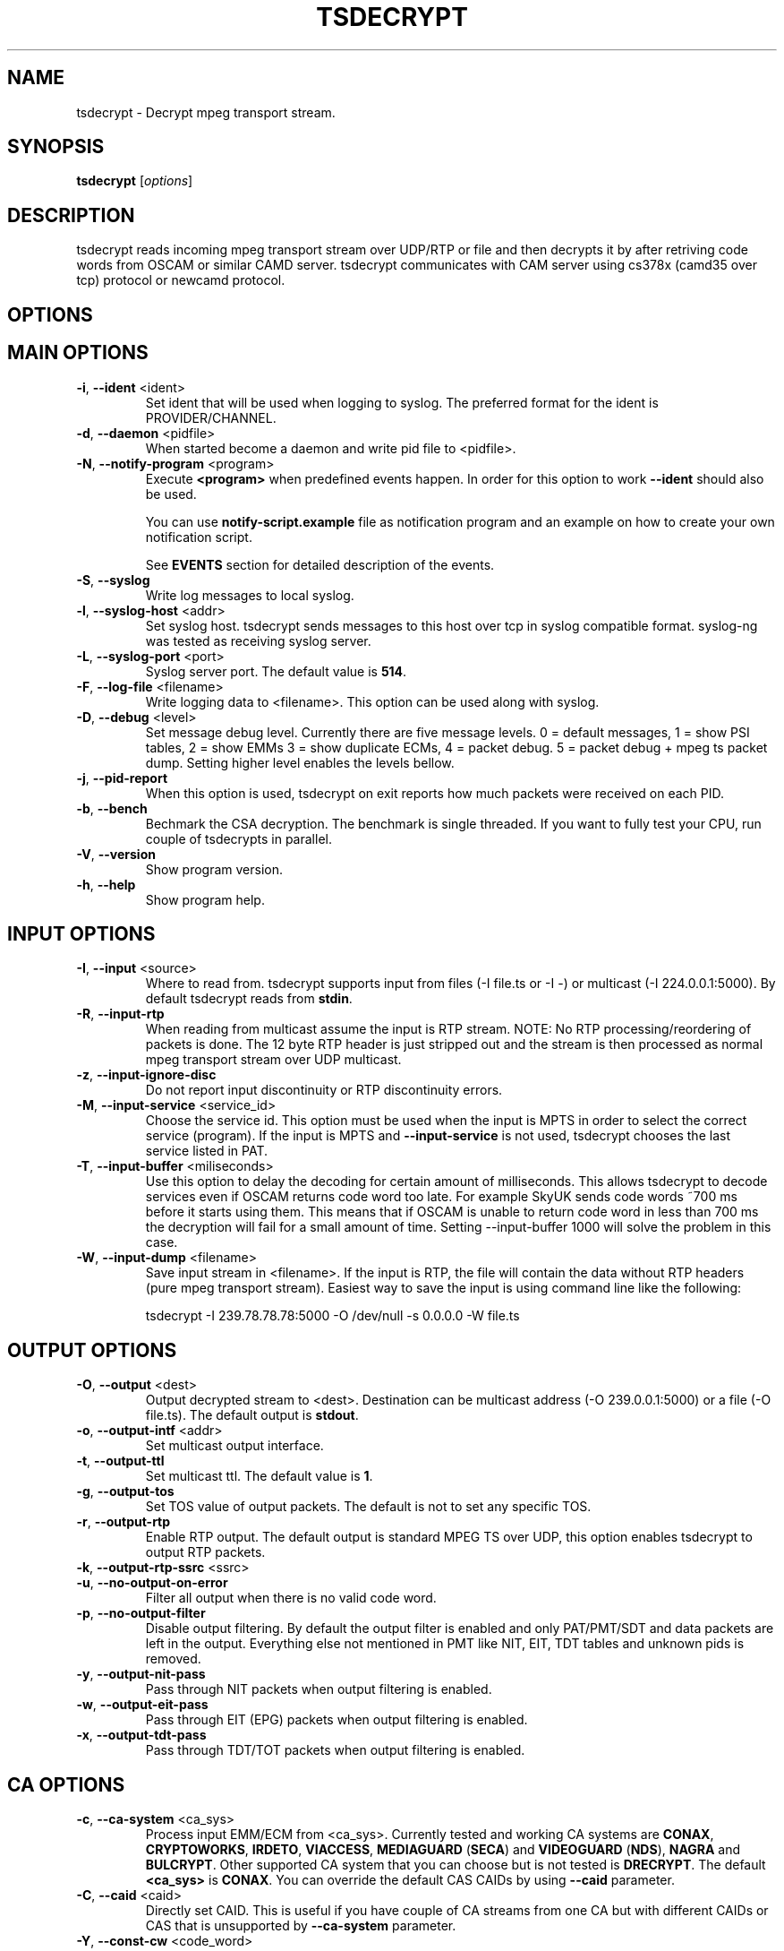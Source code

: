 .TH TSDECRYPT "1" "April 2012" "tsdecrypt 8.1" "User Commands"
.SH NAME
tsdecrypt \- Decrypt mpeg transport stream.
.SH SYNOPSIS
.B tsdecrypt
[\fIoptions\fR]
.SH DESCRIPTION
tsdecrypt reads incoming mpeg transport stream over UDP/RTP or file and
then decrypts it by after retriving code words from OSCAM or similar
CAMD server. tsdecrypt communicates with CAM server using cs378x (camd35
over tcp) protocol or newcamd protocol.
.SH OPTIONS
.TP
.SH MAIN OPTIONS
.PP
.TP
\fB\-i\fR, \fB\-\-ident\fR <ident>
Set ident that will be used when logging to syslog. The preferred format
for the ident is PROVIDER/CHANNEL.
.TP
\fB\-d\fR, \fB\-\-daemon\fR <pidfile>
When started become a daemon and write pid file to <pidfile>.
.TP
\fB\-N\fR, \fB\-\-notify\-program\fR <program>
Execute \fB<program>\fR when predefined events happen. In order for
this option to work \fB\-\-ident\fR should also be used.

You can use \fBnotify\-script.example\fR file as notification program
and an example on how to create your own notification script.

See \fBEVENTS\fR section for detailed description of the events.
.TP
\fB\-S\fR, \fB\-\-syslog\fR
Write log messages to local syslog.
.TP
\fB\-l\fR, \fB\-\-syslog\-host\fR <addr>
Set syslog host. tsdecrypt sends messages to this host over tcp in
syslog compatible format. syslog\-ng was tested as receiving syslog server.
.TP
\fB\-L\fR, \fB\-\-syslog\-port\fR <port>
Syslog server port. The default value is \fB514\fR.
.TP
\fB\-F\fR, \fB\-\-log\-file\fR <filename>
Write logging data to <filename>. This option can be used along with syslog.
.TP
\fB\-D\fR, \fB\-\-debug\fR <level>
Set message debug level. Currently there are five message levels.
0 = default messages, 1 = show PSI tables, 2 = show EMMs 3 = show
duplicate ECMs, 4 = packet debug. 5 = packet debug + mpeg ts packet
dump.
Setting higher level enables the levels bellow.
.TP
\fB\-j\fR, \fB\-\-pid\-report\fR
When this option is used, tsdecrypt on exit reports how much packets
were received on each PID.
.TP
\fB\-b\fR, \fB\-\-bench\fR
Bechmark the CSA decryption. The benchmark is single threaded.
If you want to fully test your CPU, run couple of tsdecrypts in parallel.
.TP
\fB\-V\fR, \fB\-\-version\fR
Show program version.
.TP
\fB\-h\fR, \fB\-\-help\fR
Show program help.
.TP
.SH INPUT OPTIONS
.PP
.TP
\fB\-I\fR, \fB\-\-input\fR <source>
Where to read from. tsdecrypt supports input from files (\-I file.ts or \-I \-)
or multicast (\-I 224.0.0.1:5000). By default tsdecrypt reads from \fBstdin\fR.
.TP
\fB\-R\fR, \fB\-\-input\-rtp\fR
When reading from multicast assume the input is RTP stream. NOTE: No RTP
processing/reordering of packets is done. The 12 byte RTP header is just
stripped out and the stream is then processed as normal mpeg transport
stream over UDP multicast.
.TP
\fB\-z\fR, \fB\-\-input\-ignore\-disc\fR
Do not report input discontinuity or RTP discontinuity errors.
.TP
\fB\-M\fR, \fB\-\-input\-service\fR <service_id>
Choose the service id. This option must be used when the input is MPTS
in order to select the correct service (program). If the input is MPTS
and \fB\-\-input\-service\fR is not used, tsdecrypt chooses the last service
listed in PAT.
.TP
\fB\-T\fR, \fB\-\-input\-buffer\fR <miliseconds>
Use this option to delay the decoding for certain amount of milliseconds. This
allows tsdecrypt to decode services even if OSCAM returns code word too late.
For example SkyUK sends code words ~700 ms before it starts using them. This
means that if OSCAM is unable to return code word in less than 700 ms the
decryption will fail for a small amount of time. Setting \-\-input\-buffer 1000
will solve the problem in this case.
.TP
\fB\-W\fR, \fB\-\-input\-dump\fR <filename>
Save input stream in <filename>. If the input is RTP, the file will contain
the data without RTP headers (pure mpeg transport stream). Easiest way to
save the input is using command line like the following:

tsdecrypt \-I 239.78.78.78:5000 \-O /dev/null \-s 0.0.0.0 \-W file.ts
.TP
.SH OUTPUT OPTIONS
.PP
.TP
\fB\-O\fR, \fB\-\-output\fR <dest>
Output decrypted stream to <dest>. Destination can be multicast address
(\-O 239.0.0.1:5000) or a file (\-O file.ts). The default output is \fBstdout\fR.
.TP
\fB\-o\fR, \fB\-\-output\-intf\fR <addr>
Set multicast output interface.
.TP
\fB\-t\fR, \fB\-\-output\-ttl\fR
Set multicast ttl. The default value is \fB1\fR.
.TP
\fB\-g\fR, \fB\-\-output\-tos\fR
Set TOS value of output packets. The default is not to set any specific TOS.
.TP
\fB\-r\fR, \fB\-\-output\-rtp\fR
Enable RTP output. The default output is standard MPEG TS over UDP, this
option enables tsdecrypt to output RTP packets.
.TP
\fB\-k\fR, \fB\-\-output\-rtp\-ssrc\fR <ssrc>
.TP
\fB\-u\fR, \fB\-\-no\-output\-on\-error\fR
Filter all output when there is no valid code word.
.TP
\fB\-p\fR, \fB\-\-no\-output\-filter\fR
Disable output filtering. By default the output filter is enabled and only
PAT/PMT/SDT and data packets are left in the output. Everything else not
mentioned in PMT like NIT, EIT, TDT tables and unknown pids is removed.
.TP
\fB\-y\fR, \fB\-\-output\-nit\-pass\fR
Pass through NIT packets when output filtering is enabled.
.TP
\fB\-w\fR, \fB\-\-output\-eit\-pass\fR
Pass through EIT (EPG) packets when output filtering is enabled.
.TP
\fB\-x\fR, \fB\-\-output\-tdt\-pass\fR
Pass through TDT/TOT packets when output filtering is enabled.
.TP
.SH CA OPTIONS
.PP
.TP
\fB\-c\fR, \fB\-\-ca\-system\fR <ca_sys>
Process input EMM/ECM from <ca_sys>. Currently tested and working CA systems
are \fBCONAX\fR, \fBCRYPTOWORKS\fR, \fBIRDETO\fR, \fBVIACCESS\fR, \fBMEDIAGUARD\fR
(\fBSECA\fR) and \fBVIDEOGUARD\fR (\fBNDS\fR), \fBNAGRA\fR and \fBBULCRYPT\fR.
Other supported CA system that you can choose but is not tested is \fBDRECRYPT\fR.
The default \fB<ca_sys>\fR is \fBCONAX\fR. You can override the default CAS CAIDs
by using \fB\-\-caid\fR parameter.
.TP
\fB\-C\fR, \fB\-\-caid\fR <caid>
Directly set CAID. This is useful if you have couple of CA streams from
one CA but with different CAIDs or CAS that is unsupported by \fB\-\-ca\-system\fR
parameter.
.TP
\fB\-Y\fR, \fB\-\-const\-cw\fR <code_word>
Set constant code word to be used for decryption. The \fB<code_word>\fR should
contain 32 hex chars. For example using \fBa1a2a3a4a5a6a7a8b1b2b3b4b5b6b7b8\fR
as parameter will set even code word to \fBa1a2a3a4a5a6a7a8\fR and odd code
word to \fBb1b2b3b4b5b6b7b8\fR.
.TP
\fB\-Q\fR, \fB\-\-biss\-key\fR <biss_key>
Set BISS key to be used for decryption. The \fB<biss_key>\fR should
contain 12 chars (hex). For example \fB112233445566\fR is valid BISS key.
If the BISS key contains 16 chars this means that the key CRC is embeded
in the key. These keys are also supported (they are the same as using
constant code word with same code words for even and odd keys).
.TP
.SH CAMD OPTIONS
.PP
.TP
\fB\-A\fR, \fB\-\-camd\-proto\fR <protocol>
Set CAMD server protocol. Valid protocols are \fBCS378X\fR and \fBNEWCAMD\fR.
If this option is not used the default protocol is \fBCS378X\fR (camd35 over
tcp).
.TP
\fB\-s\fR, \fB\-\-camd\-server\fR <host[:port]>
Set CAMD server address. You can use IP address or hostname. If the port is not
set then \fB2233\fR is used as default port. 2233 is the default port for
CS378X protocol but for NEWCAMD protocol you probably should choose other
port number.
.TP
\fB\-U\fR, \fB\-\-camd\-user\fR <username>
Set CAMD user name. The default is \fBuser\fR.
.TP
\fB\-P\fR, \fB\-\-camd\-pass\fR <password>
Set CAMD user password. The default is \fBpass\fR.
.TP
\fB\-B\fR, \fB\-\-camd\-des\-key\fR <des_key>
Set DES key used by NEWCAMD protocol. The default
is \fB0102030405060708091011121314\fR.
.TP
.SH EMM OPTIONS
.PP
.TP
\fB\-e\fR, \fB\-\-emm\fR
Enable sending EMM's to CAMD for processing. By default EMM processing
is \fBdisabled\fR and only ECM are processed.
.TP
\fB\-Z\fR, \fB\-\-emm\-pid\fR <pid>
Set EMM pid manually. This option is useful for services that have
couple of EMM streams from one CA system. Without this option tsdecrypt
always chooses the first stream from the chosen CA system.
.TP
\fB\-E\fR, \fB\-\-emm\-only\fR <hierarchy>
Disable ECM processing and stream output. This option is useful if the EMM
stream has very high rate and is interfering with ECM processing. Using
\-\-emm\-only you can run special tsdecrypt dedicated only to card auto update.
.TP
\fB\-f\fR, \fB\-\-emm\-report\-time\fR <seconds>
Set interval for EMM reports. The default is \fB60\fR seconds. Set to \fB0\fR
to disable EMM reports.
.TP
.SH ECM OPTIONS
.PP
.TP
\fB\-X\fR, \fB\-\-ecm\-pid\fR <pid>
Set ECM pid manually. This option is useful for services that have
couple of ECM streams from one CA system. Without this option tsdecrypt
always chooses the first stream from the chosen CA system. Run tsdecrypt
with \-\-debug 2 and look at CA descriptors in PMT to see what CA streams
are available.
.TP
\fB\-H\fR, \fB\-\-ecm\-report\-time\fR <seconds>
Set interval for ECM reports. The default is \fB60\fR seconds. Set to \fB0\fR
to disable ECM reports.
.TP
\fB\-G\fR, \fB\-\-ecm\-irdeto\-type\fR <type>
Set ECM IRDETO type. IRDETO CA send ECMs with different id mixed
into one stream. Only one of the IDs are valid in given time. This
option lets you choose which stream to process. The default stream
type is \fB0\fR.
.TP
\fB\-K\fR, \fB\-\-ecm\-no\-log\fR
Disable logging of ECMs and code words. Code word errors and stats
reports are not affected by this option.
.TP
\fB\-J\fR, \fB\-\-cw\-warn\-time\fR <seconds>
After how much seconds to warn if valid code word was not received.
The default is \fB60\fR seconds. Set to \fB0\fR to disable the warning.
.TP
.SH DEBUG OPTIONS
.PP
.TP
\fB\-n\fR, \fB\-\-ecm\-file\fR <file.txt>
Read ECM from text file and send it to CAMD server for processing. This
option must be used along with \fB\-\-caid\fR and \fB\-\-input-service\fR
options.

The file should be normal text file, the format of the file is described
bellow.
.TP
\fB\-m\fR, \fB\-\-emm\-file\fR <file.txt>
Read EMM from text file and send it to CAMD server for processing. This
option must be used along with \fB\-\-caid\fR and \fB\-\-input-service\fR
options.

Bellow is an example text file, lines starting with # are ignored and
also 0x prefixes are ignored. Any other symbol in the file is processed
as hex number. An example file might look like this:

.nf
    # comment
    aa bb cc dd ee
    ff 01 02 03 04
    # Other comment
    0x05 0x06 0x07
.fi

.SH EVENTS
Notification events are sent when \fB\-\-notify\-program\fR and \fB\-\-ident\fR
options are used. The event parameters are set as environmental variables
before executing the external notification program. The variables are:

  \fB_TS\fR             Unix timestamp of the event.
  \fB_IDENT\fR          tsdecrypt ident parameter with "/" replaced by "\-".
  \fB_MESSAGE_ID\fR     Event message id (for example START, STOP, etc...).
  \fB_MESSAGE_MSG\fR    Event message id with "_" replaced by " ".
  \fB_MESSAGE_TEXT\fR   Event message text. Human readable event message.

currently defined events are:

  \fBSTART\fR           tsdecrypt was started.

  \fBCODE_WORD_OK\fR    Valid code word was received and decryption is
                  working ok.

  \fBNO_CODE_WORD\fR    No valid code word was received for X seconds. The
                  decryption process have been suspended until valid
                  code word is received.

  \fBNO_EMM_RECEIVED\fR    No EMM packet have been received for X seconds.

  \fBINPUT_TIMEOUT\fR   There was no data on the input.

  \fBINPUT_OK\fR        The data have appeared on the input.

  \fBSTOP\fR            tsdecrypt was stopped.

See \fBnotify\-script.example\fR for an example on how to create external
notification program.
.SH EXAMPLES
To get a quick start here are some example command lines. The default
CA system is set to CONAX, you can change it using \fB\-\-ca-system\fR parameter,
see man page or program help for more options.

.nf
   # Decrypt multicast stream from 239.0.50.11:5000 using 10.0.1.1:2233
   # as camd server and output decrypted result to 239.78.78.78:5000
   tsdecrypt --camd-server 10.0.1.1 \\
       --input 239.0.50.11:5000 --output 239.78.78.78:5000

   # Same as above but enable EMM processing
   tsdecrypt --emm --camd-server 10.0.1.1:2233 \\
       --input 239.0.50.11:5000 --output 239.78.78.78:5000

   # Same as above but do not filter output stream thus allowing
   # EIT/TOT/NIT, etc tables to passthrough
   tsdecrypt --no-output-filter --emm --camd-server 10.0.1.1 \\
       --input 239.0.50.11:5000 --output 239.78.78.78:5000

   # Choose program/service_id to decrypt. Useful when the input is MPTS
   tsdecrypt --camd-server 10.0.1.1 --input-service 1234 \\
       --input 239.0.50.11:5000 --output 239.78.78.78:5000

   # Read stream over RTP and process VIACCESS encoded channel
   tsdecrypt --ca-system VIACCESS --emm --camd-server 10.0.1.1:2233 \\
       --input-rtp --input 239.0.50.11:5000 --output 239.78.78.78:5000

   # Decrypt stream encypted with CAID 0x0963 (NDS, sky)
   tsdecrypt --camd-server 10.0.1.1 --ca-system NDS --caid 0x0963 \\
       --input 239.0.50.11:5000 --output 239.78.78.78:5000

   # Send only EMMs to OSCAM for CAID 0x0963 (NDS, sky)
   tsdecrypt --camd-server 10.0.1.1 --emm-only --caid 0x0963 \\
       --input 239.0.50.11:5000 --output /dev/null

   # Decrypt stream encypted with CAID 0x5581 (Bulcrypt)
   tsdecrypt --camd-server 10.0.1.1 --caid 0x5581 \\
       --input 239.0.50.11:5000 --output 239.78.78.78:5000

   # Decrypt BISS encrypted stream
   tsdecrypt --biss-key 0x112233445566 --input 239.0.50.11:5000 \\
       --output 239.78.78.78:5000

   # Decrypt file encypted with constant code word
   tsdecrypt --const-cw 0x00000000000000001111111111111111 \\
       --input encrypted-file.ts --output decrypted-file.ts

   # Send ECM from file
   tsdecrypt --ecm-file ecm.txt --caid 0x5581 --input-service 12345 \\
       --camd-server example.com
.fi
.SH SEE ALSO
See the README file for more information. If you have questions, remarks,
problems or you just want to contact the developer, write to:
  \fIgeorgi@unixsol.org\fP
.TP
For more info, see the website at
.I http://georgi.unixsol.org/programs/tsdecrypt/
.SH AUTHORS
Written by Georgi Chorbadzhiyski <\fBgeorgi@unixsol.org\fR>
.SH LICENSE
This program is free software; you can redistribute it and/or modify it under
the terms of version 2 of the GNU General Public License as published by the
Free Software Foundation.
